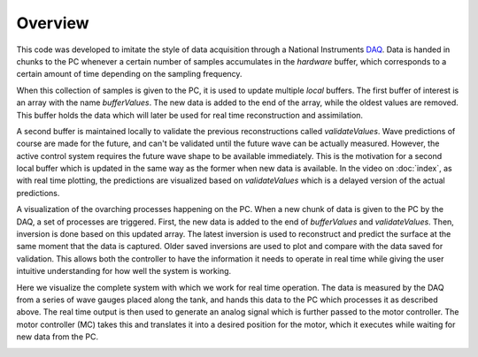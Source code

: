 Overview
========

This code was developed to imitate the style of data acquisition through a National Instruments DAQ_. 
Data is handed in chunks to the PC whenever a certain number of samples accumulates in the `hardware` buffer,
which corresponds to a certain amount of time depending on the sampling frequency. 

.. _DAQ: http://www.ni.com/en-us/shop/pxi.html

.. image:: ../images/image1.jpg
   :width: 600

When this collection of samples is given to the PC, it is used to update multiple `local` buffers. 
The first buffer of interest is an array with the name `bufferValues`. 
The new data is added to the end of the array, while the oldest values are removed. 
This buffer holds the data which will later be used for real time reconstruction and assimilation.

.. image:: ../images/2.jpg
   :width: 600

A second buffer is maintained locally to validate the previous reconstructions called `validateValues`. 
Wave predictions of course are made for the future, and can't be validated until the future wave can be actually measured. 
However, the active control system requires the future wave shape to be available immediately. 
This is the motivation for a second local buffer which is updated in the same way as the former when new data is available. 
In the video on :doc:`index`, as with real time plotting, the predictions are visualized based on `validateValues` which is 
a delayed version of the actual predictions.

.. image:: ../images/3.jpg
   :width: 600
   
A visualization of the ovarching processes happening on the PC. 
When a new chunk of data is given to the PC by the DAQ, a set of processes are triggered.
First, the new data is added to the end of `bufferValues` and `validateValues`. Then, inversion is done based on this updated 
array. The latest inversion is used to reconstruct and predict the surface at the same moment that the data is captured. 
Older saved inversions are used to plot and compare with the data saved for validation. This allows both the controller to have
the information it needs to operate in real time while giving the user intuitive understanding for how well the system is working.

.. image:: ../images/5.jpg
   :width: 600


Here we visualize the complete system with which we work for real time operation. The data is measured by the DAQ from a series
of wave gauges placed along the tank, and hands this data to the PC which processes it as described above. The real time output
is then used to generate an analog signal which is further passed to the motor controller. The motor controller (MC) takes this
and translates it into a desired position for the motor, which it executes while waiting for new data from the PC.

.. image:: ../images/4.jpg
   :width: 600
